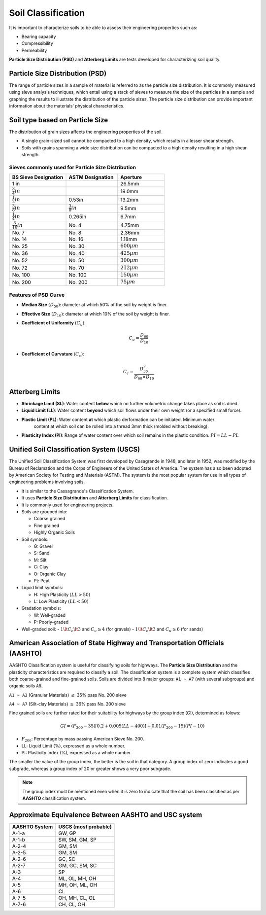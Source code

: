 Soil Classification
===================

It is important to characterize soils to be able to assess their engineering properties such as:

- Bearing capacity
- Compressibility
- Permeability

**Particle Size Distribution (PSD)** and **Atterberg Limits** are tests developed for characterizing soil quality.

Particle Size Distribution (PSD)
--------------------------------

The range of particle sizes in a sample of material is referred to as the particle size distribution. 
It is commonly measured using sieve analysis techniques, which entail using a stack of sieves to measure 
the size of the particles in a sample and graphing the results to illustrate the distribution of the particle 
sizes. The particle size distribution can provide important information about the materials' physical characteristics.

Soil type based on Particle Size
--------------------------------

.. raw:: html

    <table>
        <thead>
            <tr>
                <th>Designation</th>
                <th>Category</th>
                <th>Particle Size (mm)</th>
            </tr>
        </thead>
        <tbody>
            <tr>
                <td>Boulders</td>
                <td></td>
                <td> 200</td>
            </tr>
            <tr>
                <td>Cobbles</td>
                <td></td>
                <td>60 - 200</td>
            </tr>
            <tr>
                <td rowspan="3">Gravel</td>
                <td>Coarse</td>
                <td>20 - 60</td>
            </tr>
            <tr>
                <td>Medium</td>
                <td>6 - 20</td>
            </tr>
            <tr>
                <td>Fine</td>
                <td>2 - 6</td>
            </tr>
            <tr>
                <td rowspan="3">Sand</td>
                <td>Coarse</td>
                <td>0.6 - 2</td>
            </tr>
            <tr>
                <td>Medium</td>
                <td>0.2 - 0.6</td>
            </tr>
            <tr>
                <td>Fine</td>
                <td>0.06 - 0.2</td>
            </tr>
            <tr>
                <td rowspan="3">Silt</td>
                <td>Coarse</td>
                <td>0.02 - 0.06</td>
            </tr>
            <tr>
                <td>Medium</td>
                <td>0.006 - 0.02</td>
            </tr>
            <tr>
                <td>Fine</td>
                <td>0.002 - 0.006</td>
            </tr>
            <tr>
                <td>Clay</td>
                <td>Fine</td>
                <td>< 0.002</td>
            <tr>
        </tbody>
    </table>


The distribution of grain sizes affects the engineering properties of the soil.

- A single grain-sized soil cannot be compacted to a high density, which results in a lesser shear strength.
- Soils with grains spanning a wide size distribution can be compacted to a high density resulting in a high shear strength.

Sieves commonly used for Particle Size Distribution
+++++++++++++++++++++++++++++++++++++++++++++++++++

.. table::
   :widths: grid
   :align: left

   +-----------------------+---------------------+-------------------+
   | BS Sieve Designation  | ASTM Designation    | Aperture          |
   +=======================+=====================+===================+
   | 1 in                  |                     | 26.5mm            |
   +-----------------------+---------------------+-------------------+
   | :math:`\frac{3}{4}in` |                     | 19.0mm            |
   +-----------------------+---------------------+-------------------+
   | :math:`\frac{1}{2}in` | 0.53in              | 13.2mm            |
   +-----------------------+---------------------+-------------------+
   | :math:`\frac{3}{8}in` |:math:`\frac{3}{8}in`| 9.5mm             |
   +-----------------------+---------------------+-------------------+
   | :math:`\frac{1}{4}in` | 0.265in             | 6.7mm             |
   +-----------------------+---------------------+-------------------+
   | :math:`\frac{3}{16}in`| No. 4               | 4.75mm            |
   +-----------------------+---------------------+-------------------+
   | No. 7                 | No. 8               | 2.36mm            |
   +-----------------------+---------------------+-------------------+
   | No. 14                | No. 16              | 1.18mm            |
   +-----------------------+---------------------+-------------------+
   | No. 25                | No. 30              | :math:`600 \mu m` |
   +-----------------------+---------------------+-------------------+
   | No. 36                | No. 40              | :math:`425 \mu m` |
   +-----------------------+---------------------+-------------------+
   | No. 52                | No. 50              | :math:`300 \mu m` |
   +-----------------------+---------------------+-------------------+
   | No. 72                | No. 70              | :math:`212 \mu m` |
   +-----------------------+---------------------+-------------------+
   | No. 100               | No. 100             | :math:`150 \mu m` |
   +-----------------------+---------------------+-------------------+
   | No. 200               | No. 200             | :math:`75 \mu m`  |
   +-----------------------+---------------------+-------------------+



Features of PSD Curve
+++++++++++++++++++++

- **Median Size** :math:`(D_{50})`: diameter at which 50% of the soil by weight is finer.
- **Effective Size** :math:`(D_{10})`: diameter at which 10% of the soil by weight is finer.
- **Coefficient of Uniformity** :math:`(C_u)`:

    .. math:: 

        C_u = \dfrac{D_{60}}{D_{10}}

- **Coefficient of Curvature** :math:`(C_c)`:

    .. math::

        C_c = \dfrac{D^2_{30}}{D_{60} \times D_{10}}

Atterberg Limits
----------------

- **Shrinkage Limit (SL)**: Water content **below** which no further volumetric change takes place as soil is dried.

- **Liquid Limit (LL)**: Water content **beyond** which soil flows under their own weight (or a specified small force).

- **Plastic Limit (PL)**: Water content **at** which plastic derformation can be initiated. Minimum water 
                          content at which soil can be rolled into a thread 3mm thick (molded without breaking).

- **Plasticity Index (PI)**: Range of water content over which soil remains in the plastic condition. :math:`PI = LL - PL`

Unified Soil Classification System (USCS)
-----------------------------------------

The Unified Soil Classification System was first developed by Casagrande in 1948, and later in 1952, 
was modified by the Bureau of Reclamation and the Corps of Engineers of the United States of America. 
The system has also been adopted by American Society for Testing and Materials (ASTM). The system is 
the most popular system for use in all types of engineering problems involving soils.

- It is similar to the Cassagrande's Classification System.
- It uses **Particle Size Distribution** and **Atterberg Limits** for classification.
- It is commonly used for engineering projects.
- Soils are grouped into:

  - Coarse grained
  - Fine grained
  - Highly Organic Soils

- Soil symbols:

  - G: Gravel
  - S: Sand
  - M: Silt
  - C: Clay
  - O: Organic Clay
  - Pt: Peat

- Liquid limit symbols:

  - H: High Plasticity :math:`(LL > 50)`
  - L: Low Plasticity :math:`(LL < 50)`

- Gradation symbols:

  - W: Well-graded
  - P: Poorly-graded

- Well-graded soil:
  - :math:`1 \lt C_c \lt 3` and :math:`C_u \ge 4` (for gravels)
  - :math:`1 \lt C_c \lt 3` and :math:`C_u \ge 6` (for sands)

American Association of State Highway and Transportation Officials (AASHTO)
---------------------------------------------------------------------------

AASHTO Classification system is useful for classifying soils for highways. The **Particle Size Distribution** 
and the plasticity characteristics are required to classify a soil. The classification system is a complete 
system which classifies both coarse-grained and fine-grained soils. Soils are divided into 8 major groups: 
``A1 ~ A7`` (with several subgroups) and organic soils ``A8``.

``A1 ~ A3`` (Granular Materials) :math:`\le` 35% pass No. 200 sieve

``A4 ~ A7`` (Silt-clay Materials) :math:`\ge` 36% pass No. 200 sieve

Fine grained soils are further rated for their suitability for highways by the group index (GI), determined as folows:

.. math::

    GI = \left(F_{200} - 35 \right)\left[0.2 + 0.005(LL - 400) \right] + 0.01\left(F_{200} -15 \right)\left(PI - 10 \right)

- :math:`F_{200}`: Percentage by mass passing American Sieve No. 200.
- LL: Liquid Limit (%), expressed as a whole number.
- PI: Plasticity Index (%), expressed as a whole number.

The smaller the value of the group index, the better is the soil in that category. A group index of zero 
indicates a good subgrade, whereas a group index of 20 or greater shows a very poor subgrade.

.. note::

    The group index must be mentioned even when it is zero to indicate that the soil has been classified as 
    per **AASHTO** classification system.

Approximate Equivalence Between AASHTO and USC system
-----------------------------------------------------

.. table::
   :widths: auto
   :align: left

   +-------------+---------------------+
   |AASHTO System| USCS (most probable)|
   +=============+=====================+
   | A-1-a       | GW, GP              |
   +-------------+---------------------+
   | A-1-b       | SW, SM, GM, SP      |
   +-------------+---------------------+
   | A-2-4       | GM, SM              |
   +-------------+---------------------+
   | A-2-5       | GM, SM              |
   +-------------+---------------------+
   | A-2-6       | GC, SC              |
   +-------------+---------------------+
   | A-2-7       | GM, GC, SM, SC      |
   +-------------+---------------------+
   | A-3         | SP                  |
   +-------------+---------------------+
   | A-4         | ML, OL, MH, OH      |
   +-------------+---------------------+
   | A-5         | MH, OH, ML, OH      |
   +-------------+---------------------+
   | A-6         | CL                  |
   +-------------+---------------------+
   | A-7-5       | OH, MH, CL, OL      |
   +-------------+---------------------+
   | A-7-6       | CH, CL, OH          |
   +-------------+---------------------+


